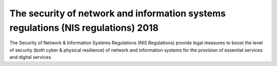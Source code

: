 The security of network and information systems regulations (NIS regulations) 2018
========================================================================================================


The Security of Network & Information Systems Regulations (NIS Regulations) provide legal measures to boost the level of security (both cyber & physical resilience) of network and information systems for the provision of essential services and digital services. 